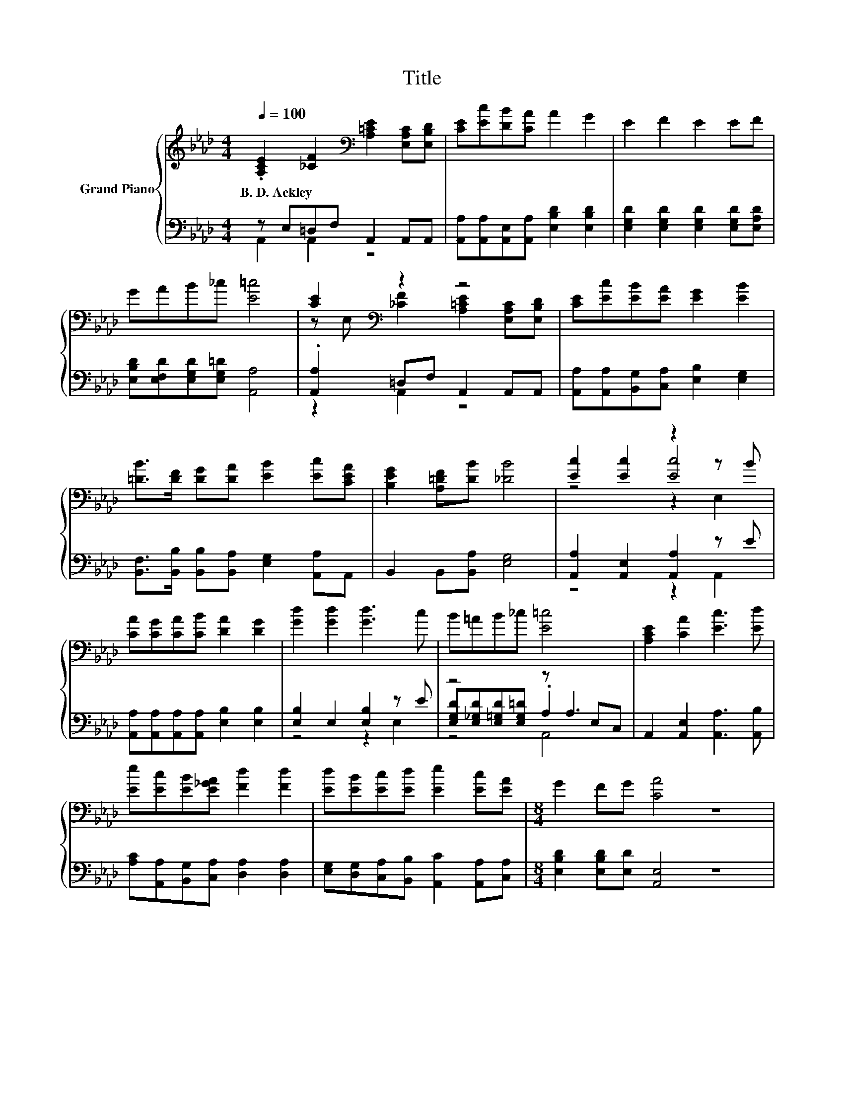 X:1
T:Title
%%score { ( 1 4 5 ) | ( 2 3 6 ) }
L:1/8
Q:1/4=100
M:4/4
K:Ab
V:1 treble nm="Grand Piano"
V:4 treble 
V:5 treble 
V:2 bass 
V:3 bass 
V:6 bass 
V:1
 .[A,CE]2 [_CF]2[K:bass] [A,=CE]2 [E,A,C][E,B,D] | [CE][Ec][DB][CA] A2 G2 | E2 F2 E2 EF | %3
w: B.~D.~Ackley * * * *|||
 GAB_c [E=c]4 | [CE]2[K:bass] z2 z4 | [CE][Ec][EB][EA] [EG]2 [EB]2 | %6
w: |||
 [=DB]>[DF] [DG][DA] [EB]2 [Ec][CEA] | [B,EG]2 [A,=DF][DB] [_DB]4 | [Ec]2 [Ec]2 z2 z B | %9
w: |||
 [CA][CG][CA][CB] [DA]2 [DG]2 | [Gd]2 [Gd]2 [Gd]3 c | B=AB_c [E=c]4 | [A,CE]2 [CA]2 [Ec]3 [Ed] | %13
w: ||||
 [Ee][Ec][EB][E_GA] [Fd]2 [Fd]2 | [Ed][EB][Ec][Ed] [Ee]2 [Ec][EA] |[M:8/4] G2 FG [CA]4 z8 | %16
w: |||
[M:1/4] [EG]A |[M:4/4] [GB]2 [GB][GB] [GB]2 [Ge][EBd] | [EAc]2 z2 z2 [EG]A | %19
w: |||
 [GB]2 [GB][GB] [GB]2 [Ge][Bd] | c2 z2 z2 Ac | e e2 e [Fd][Ec][EB][EA] | [EG][DF] z2 z2 fe | %23
w: ||||
 .[Gd]2 [DGB][CA] [B,EG]2 [DEF][DEG] |[M:3/4] [CEA]6 |] %25
w: ||
V:2
 z E,=D,F, A,,2 A,,A,, | [A,,A,][A,,A,][A,,E,][A,,A,] [E,B,D]2 [E,B,D]2 | %2
 [E,G,D]2 [E,G,D]2 [E,G,D]2 [E,G,D][E,A,D] | [E,B,D][E,F,D][E,G,D][E,G,=D] [A,,A,]4 | %4
 .[A,,A,]2 =D,F, A,,2 A,,A,, | [A,,A,][A,,A,][B,,G,][C,A,] [E,B,]2 [E,G,]2 | %6
 [B,,F,]>[B,,B,] [B,,B,][B,,A,] [E,G,]2 [A,,A,]A,, | B,,2 B,,[B,,A,] [E,G,]4 | %8
 [A,,A,]2 [A,,E,]2 [A,,A,]2 z E | [A,,A,][A,,A,][A,,A,][A,,A,] [E,B,]2 [E,B,]2 | %10
 [E,B,]2 E,2 [E,B,]2 z E | z4 z A,3 | A,,2 [A,,E,]2 [A,,A,]3 [A,,B,] | %13
 [A,C][A,,A,][B,,G,][C,A,] [D,A,]2 [D,A,]2 | [E,G,][D,G,][C,A,][B,,B,] [A,,C]2 [A,,A,][C,A,] | %15
[M:8/4] [E,B,D]2 [E,B,D][E,D] [A,,E,]4 z8 |[M:1/4] z F |[M:4/4] [E,E]2 [E,E][E,E] [E,E]2 [E,B,]E, | %18
 A,2 z2 z2 z F | [E,E]2 [E,E][E,E] [E,E]2 [E,B,][K:treble][G,E] | [A,EA]2 z2 z2 [CE][EA] | %21
 [A,CA] [A,CA]2 [A,CA][K:bass] [A,,A,]2 [B,,G,][C,A,] | [D,B,][D,A,] z2 z2 [D,D]2 | %23
 z[K:treble] c[K:bass]E,E, E,2 E,E, |[M:3/4] A,,6 |] %25
V:3
 A,,2 A,,2 z4 | x8 | x8 | x8 | z2 A,,2 z4 | x8 | x8 | x8 | z4 z2 A,,2 | x8 | z4 z2 E,2 | %11
 [E,G,D][E,_G,D][E,=G,D][E,G,=D] .A,2 E,C, | x8 | x8 | x8 |[M:8/4] x16 |[M:1/4] E,2 |[M:4/4] x8 | %18
 z4 z2 E,2 | x7[K:treble] x | z4 z2 A,2 | x4[K:bass] x4 | x8 | [E,B,]2[K:treble][K:bass] z2 z4 | %24
[M:3/4] x6 |] %25
V:4
 x4[K:bass] x4 | x8 | x8 | x8 | z[K:bass] E, [_CF]2 [A,=CE]2 [E,A,C][E,B,D] | x8 | x8 | x8 | %8
 z4 [Ec]4 | x8 | x8 | x8 | x8 | x8 | x8 |[M:8/4] x16 |[M:1/4] x2 |[M:4/4] x8 | x8 | x8 | x8 | x8 | %22
 z4 z2 A2 | x8 |[M:3/4] x6 |] %25
V:5
 x4[K:bass] x4 | x8 | x8 | x8 | x[K:bass] x7 | x8 | x8 | x8 | z4 z2 E,2 | x8 | x8 | x8 | x8 | x8 | %14
 x8 |[M:8/4] x16 |[M:1/4] x2 |[M:4/4] x8 | x8 | x8 | x8 | x8 | x8 | x8 |[M:3/4] x6 |] %25
V:6
 x8 | x8 | x8 | x8 | x8 | x8 | x8 | x8 | x8 | x8 | x8 | z4 A,,4 | x8 | x8 | x8 |[M:8/4] x16 | %16
[M:1/4] x2 |[M:4/4] x8 | x8 | x7[K:treble] x | x8 | x4[K:bass] x4 | x8 | x[K:treble] x[K:bass] x6 | %24
[M:3/4] x6 |] %25

